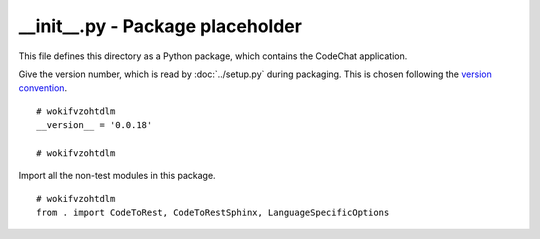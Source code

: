 
.. -*- coding: utf-8 -*-

   Copyright (C) 2012-2014 Bryan A. Jones.

   This file is part of CodeChat.

   CodeChat is free software: you can redistribute it and/or modify it under
   the terms of the GNU General Public License as published by the Free
   Software Foundation, either version 3 of the License, or (at your option)
   any later version.

   CodeChat is distributed in the hope that it will be useful, but WITHOUT ANY
   WARRANTY; without even the implied warranty of MERCHANTABILITY or FITNESS
   FOR A PARTICULAR PURPOSE.  See the GNU General Public License for more
   details.

   You should have received a copy of the GNU General Public License along
   with CodeChat.  If not, see <http://www.gnu.org/licenses/>.

*********************************
__init__.py - Package placeholder
*********************************
This file defines this directory as a Python package, which contains the
CodeChat application.

Give the version number, which is read by :doc:`../setup.py` during packaging.
This is chosen following the `version convention
<http://packaging.python.org/en/latest/tutorial.html#version>`_.

::

 # wokifvzohtdlm
 __version__ = '0.0.18'
 
 # wokifvzohtdlm

Import all the non-test modules in this package.

::

 # wokifvzohtdlm
 from . import CodeToRest, CodeToRestSphinx, LanguageSpecificOptions
